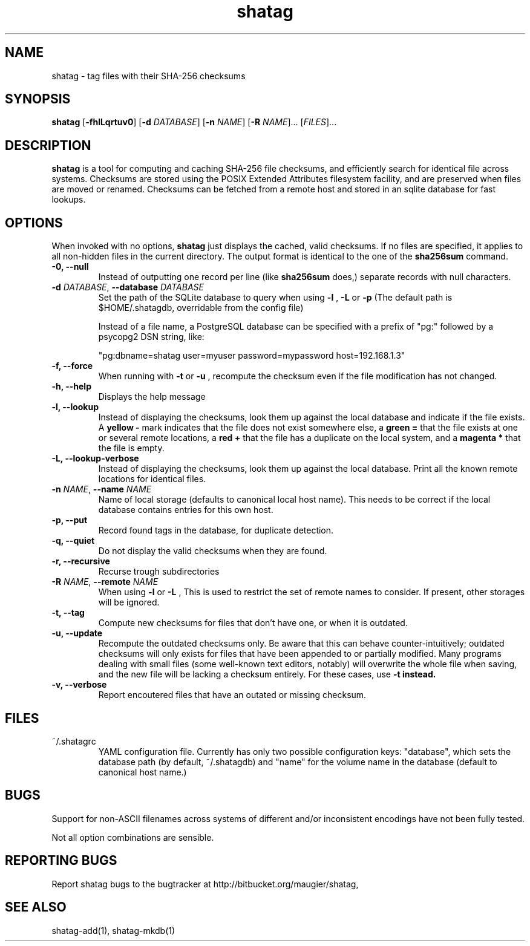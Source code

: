 .TH shatag 1 26.08.2010 "Shatag 0.1" "Shatag"

.SH NAME

shatag - tag files with their SHA-256 checksums

.SH SYNOPSIS
.B shatag
.nh
[\fB\-fhlLqrtuv0\fR]
[\fB\-d \fIDATABASE\fR]
[\fB\-n \fINAME\fR]
[\fB\-R \fINAME\fR]...
[\fIFILES\fR]...
.hy

.SH DESCRIPTION
.B shatag
is a tool for computing and caching SHA-256 file checksums, and efficiently search
for identical file across systems. Checksums are stored using the POSIX Extended
Attributes filesystem facility, and are preserved when files are moved or renamed.
Checksums can be fetched from a remote host and stored in an sqlite database
for fast lookups.

.SH OPTIONS
When invoked with no options,
.B shatag
just displays the cached, valid checksums. If no files are specified, it applies to all non-hidden files
in the current directory. The output format is identical to the one of the
.B sha256sum
command.

.IP "\fB\-0, \-\-null\fP"
Instead of outputting one record per line (like
.B sha256sum
does,) separate records with null characters.

.IP "\fB\-d \fIDATABASE\fR, \fB\-\-database \fIDATABASE\fP"
Set the path of the SQLite database to query when using 
.B "\-l" 
, 
.B "\-L"
or
.B "\-p"
(The default path is $HOME/.shatagdb, overridable from the config file)

Instead of a file name, a PostgreSQL database can be specified with a prefix of "pg:"
followed by a psycopg2 DSN string, like:

"pg:dbname=shatag user=myuser password=mypassword host=192.168.1.3"

.IP "\fB\-f, \-\-force\fP"
When running with
.B -t
or
.B -u
, recompute the checksum even if the file modification has not changed.

.IP "\fB\-h, \-\-help\fP"
Displays the help message

.IP "\fB\-l, \-\-lookup\fP"
Instead of displaying the checksums, look them up against the local database
and indicate if the file exists. A
.B "yellow -"
mark indicates that the file does not exist somewhere else, a 
.B "green ="
that the file exists at one or several remote locations, a
.B "red +"
that the file has a duplicate on the local system, and a
.B "magenta *"
that the file is empty.

.IP "\fB\-L, \-\-lookup\-verbose\fP"
Instead of displaying the checksums, look them up against the local database.
Print all the known remote locations for identical files.

.IP "\fB\-n \fINAME\fR, \fB\-\-name \fINAME\fP"
Name of local storage (defaults to canonical local host name). This needs to be correct if
the local database contains entries for this own host.

.IP "\fB\-p, \-\-put\fP"
Record found tags in the database, for duplicate detection.

.IP "\fB\-q, \-\-quiet\fP"
Do not display the valid checksums when they are found.

.IP "\fB\-r, \-\-recursive\fP"
Recurse trough subdirectories

.IP "\fB\-R \fINAME\fR, \fB\-\-remote \fINAME\fP"
When using
.B \-l
or
.B \-L
, This is used to restrict the set of remote names to consider. If present, other storages will be ignored.

.IP "\fB\-t, \-\-tag\fP"
Compute new checksums for files that don't have one, or when it is outdated.

.IP "\fB\-u, \-\-update\fP"
Recompute the outdated checksums only. Be aware that this can behave counter-intuitively;
outdated checksums will only exists for files that have been appended to or partially modified.
Many programs dealing with small files (some well-known text editors, notably) will overwrite
the whole file when saving, and the new file will be lacking a checksum entirely. For these
cases, use
.B "\-t" instead.

.IP "\fB\-v, \-\-verbose\fP"
Report encoutered files that have an outated or missing checksum.

.SH FILES

.TP
~/.shatagrc
YAML configuration file. Currently has only two possible configuration keys: "database", which sets the database path (by default, ~/.shatagdb) and "name" for the volume name in the database (default to canonical host name.)

.SH BUGS
Support for non-ASCII filenames across systems of different and/or inconsistent encodings have not been fully tested.

Not all option combinations are sensible.

.SH "REPORTING BUGS"
Report shatag bugs to the bugtracker at http://bitbucket.org/maugier/shatag,

.SH "SEE ALSO"
shatag-add(1), shatag-mkdb(1)
